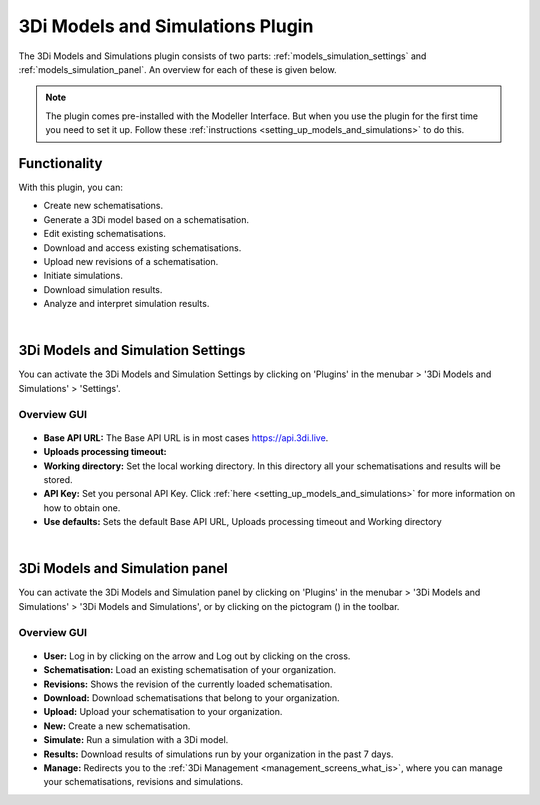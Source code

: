 .. _models_simulation_plugin:

3Di Models and Simulations Plugin
==================================

The 3Di Models and Simulations plugin consists of two parts: :ref:`models_simulation_settings` and :ref:`models_simulation_panel`. An overview for each of these is given below.

.. note:: 
   The plugin comes pre-installed with the Modeller Interface. But when you use the plugin for the first time you need to set it up. Follow these :ref:`instructions <setting_up_models_and_simulations>` to do this.


Functionality
--------------

With this plugin, you can:

* Create new schematisations.
* Generate a 3Di model based on a schematisation.
* Edit existing schematisations.
* Download and access existing schematisations.
* Upload new revisions of a schematisation.
* Initiate simulations.
* Download simulation results.
* Analyze and interpret simulation results.

|

.. _models_simulation_settings:

3Di Models and Simulation Settings
----------------------------------

You can activate the 3Di Models and Simulation Settings by clicking on 'Plugins' in the menubar > '3Di Models and Simulations' > 'Settings'.

Overview GUI
^^^^^^^^^^^^^^

.. figure:: image/i_overview_models_sim_setting.png
   :alt: Overview interface Models and Simulation Settings


* **Base API URL:** The Base API URL is in most cases https://api.3di.live.
* **Uploads processing timeout:** 
* **Working directory:** Set the local working directory. In this directory all your schematisations and results will be stored.
* **API Key:** Set you personal API Key. Click :ref:`here <setting_up_models_and_simulations>` for more information on how to obtain one.
* **Use defaults:** Sets the default Base API URL, Uploads processing timeout and Working directory


.. VRAAG: kloppen deze knoppen? wat doet de uploads processing timeout?

|

.. _models_simulation_panel:

3Di Models and Simulation panel
----------------------------------
You can activate the 3Di Models and Simulation panel by clicking on 'Plugins' in the menubar > '3Di Models and Simulations' > '3Di Models and Simulations', or by clicking on the pictogram (|modelsSimulations|) in the toolbar. 


Overview GUI
^^^^^^^^^^^^^^^

.. figure:: image/i_overview_models_sim_panel.png
   :alt: Overview interface Models and Simulation panel

* **User:** Log in by clicking on the arrow and Log out by clicking on the cross.
* **Schematisation:** Load an existing schematisation of your organization. 
* **Revisions:** Shows the revision of the currently loaded schematisation.
* **Download:** Download schematisations that belong to your organization.
* **Upload:** Upload your schematisation to your organization.
* **New:** Create a new schematisation.
* **Simulate:** Run a simulation with a 3Di model.
* **Results:** Download results of simulations run by your organization in the past 7 days.
* **Manage:** Redirects you to the :ref:`3Di Management <management_screens_what_is>`, where you can manage your schematisations, revisions and simulations.


.. |modelsSimulations| image:: /image/pictogram_modelsandsimulations.png
    :scale: 90%